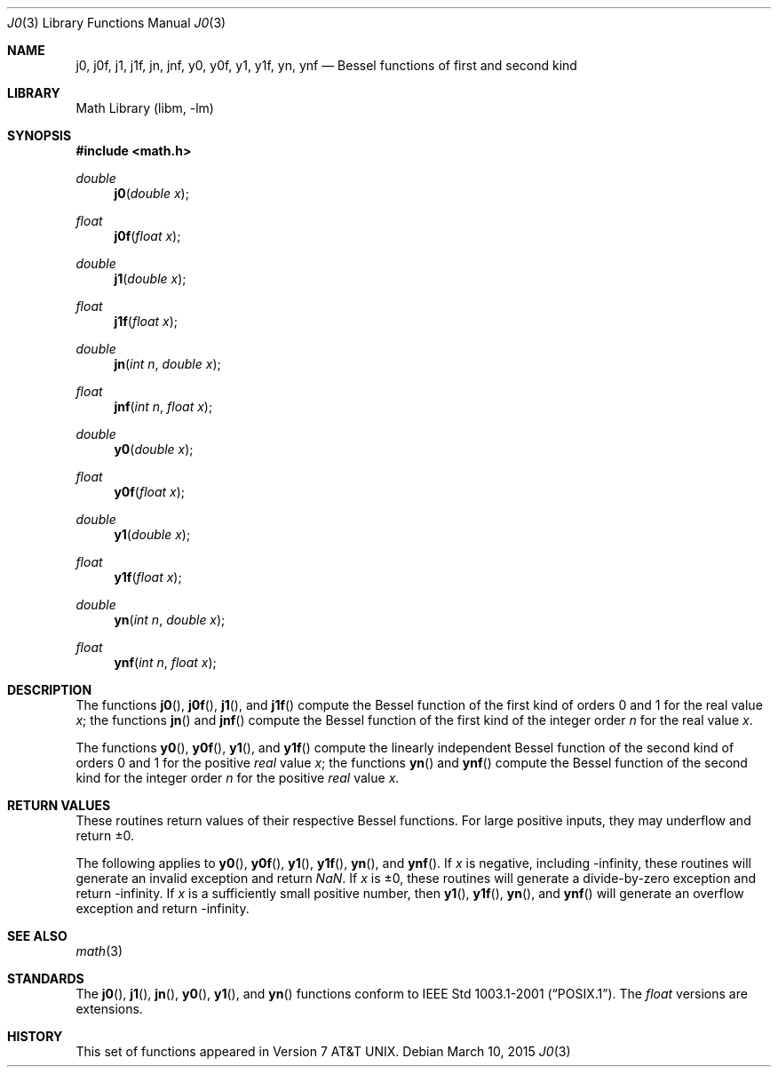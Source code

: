 .\" Copyright (c) 1985, 1991 Regents of the University of California.
.\" All rights reserved.
.\"
.\" Redistribution and use in source and binary forms, with or without
.\" modification, are permitted provided that the following conditions
.\" are met:
.\" 1. Redistributions of source code must retain the above copyright
.\"    notice, this list of conditions and the following disclaimer.
.\" 2. Redistributions in binary form must reproduce the above copyright
.\"    notice, this list of conditions and the following disclaimer in the
.\"    documentation and/or other materials provided with the distribution.
.\" 4. Neither the name of the University nor the names of its contributors
.\"    may be used to endorse or promote products derived from this software
.\"    without specific prior written permission.
.\"
.\" THIS SOFTWARE IS PROVIDED BY THE REGENTS AND CONTRIBUTORS ``AS IS'' AND
.\" ANY EXPRESS OR IMPLIED WARRANTIES, INCLUDING, BUT NOT LIMITED TO, THE
.\" IMPLIED WARRANTIES OF MERCHANTABILITY AND FITNESS FOR A PARTICULAR PURPOSE
.\" ARE DISCLAIMED.  IN NO EVENT SHALL THE REGENTS OR CONTRIBUTORS BE LIABLE
.\" FOR ANY DIRECT, INDIRECT, INCIDENTAL, SPECIAL, EXEMPLARY, OR CONSEQUENTIAL
.\" DAMAGES (INCLUDING, BUT NOT LIMITED TO, PROCUREMENT OF SUBSTITUTE GOODS
.\" OR SERVICES; LOSS OF USE, DATA, OR PROFITS; OR BUSINESS INTERRUPTION)
.\" HOWEVER CAUSED AND ON ANY THEORY OF LIABILITY, WHETHER IN CONTRACT, STRICT
.\" LIABILITY, OR TORT (INCLUDING NEGLIGENCE OR OTHERWISE) ARISING IN ANY WAY
.\" OUT OF THE USE OF THIS SOFTWARE, EVEN IF ADVISED OF THE POSSIBILITY OF
.\" SUCH DAMAGE.
.\"
.\"     from: @(#)j0.3	6.7 (Berkeley) 4/19/91
.\" $FreeBSD: stable/11/lib/msun/man/j0.3 282013 2015-04-26 11:30:27Z bapt $
.\"
.Dd March 10, 2015
.Dt J0 3
.Os
.Sh NAME
.Nm j0 ,
.Nm j0f ,
.Nm j1 ,
.Nm j1f ,
.Nm jn ,
.Nm jnf ,
.Nm y0 ,
.Nm y0f ,
.Nm y1 ,
.Nm y1f ,
.Nm yn ,
.Nm ynf
.Nd Bessel functions of first and second kind
.Sh LIBRARY
.Lb libm
.Sh SYNOPSIS
.In math.h
.Ft double
.Fn j0 "double x"
.Ft float
.Fn j0f "float x"
.Ft double
.Fn j1 "double x"
.Ft float
.Fn j1f "float x"
.Ft double
.Fn jn "int n" "double x"
.Ft float
.Fn jnf "int n" "float x"
.Ft double
.Fn y0 "double x"
.Ft float
.Fn y0f "float x"
.Ft double
.Fn y1 "double x"
.Ft float
.Fn y1f "float x"
.Ft double
.Fn yn "int n" "double x"
.Ft float
.Fn ynf "int n" "float x"
.Sh DESCRIPTION
The functions
.Fn j0 ,
.Fn j0f ,
.Fn j1 ,
and
.Fn j1f
compute the Bessel function of the first kind of orders
0 and 1 for the real value
.Fa x ;
the functions
.Fn jn
and
.Fn jnf
compute the Bessel function of the first kind of the integer order
.Fa n
for the real value
.Fa x .
.Pp
The functions
.Fn y0 ,
.Fn y0f ,
.Fn y1 ,
and
.Fn y1f
compute the linearly independent Bessel function of the second kind
of orders 0 and 1 for the positive
.Em real
value
.Fa x ;
the functions
.Fn yn
and
.Fn ynf
compute the Bessel function of the second kind for the integer order
.Fa n
for the positive
.Em real
value
.Fa x .
.Sh RETURN VALUES
These routines return values of their respective Bessel functions.
For large positive inputs, they may underflow and return \*(Pm0.
.Pp
The following applies to
.Fn y0 ,
.Fn y0f ,
.Fn y1 ,
.Fn y1f ,
.Fn yn ,
and
.Fn ynf .
If
.Fa x
is negative, including -\*(If, these routines will generate an invalid
exception and return \*(Na.
If
.Fa x
is \*(Pm0, these routines
will generate a divide-by-zero exception and return -\*(If.
If
.Fa x
is a sufficiently small positive number, then
.Fn y1 ,
.Fn y1f ,
.Fn yn ,
and
.Fn ynf
will generate an overflow exception and return -\*(If.
.Sh SEE ALSO
.Xr math 3
.Sh STANDARDS
The
.Fn j0 ,
.Fn j1 ,
.Fn jn ,
.Fn y0 ,
.Fn y1 ,
and
.Fn yn
functions conform to
.St -p1003.1-2001 .
The
.Ft float
versions are extensions.
.Sh HISTORY
This set of functions
appeared in
.At v7 .
